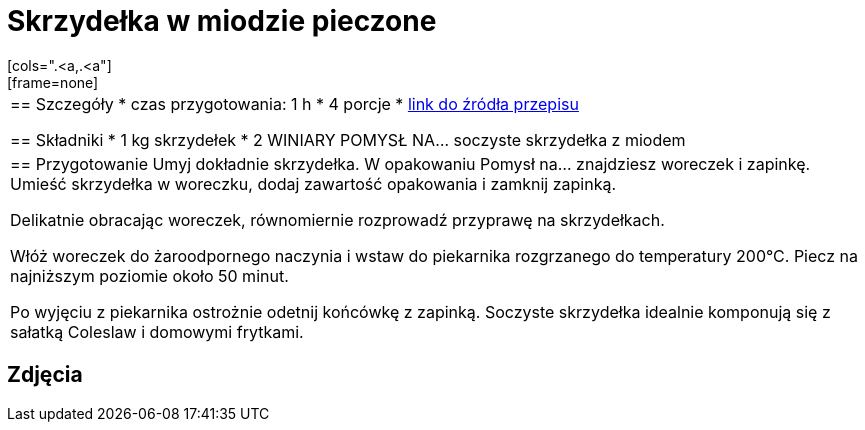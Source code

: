 = Skrzydełka w miodzie pieczone
[cols=".<a,.<a"]
[frame=none]
[grid=none]
|===
|
== Szczegóły
* czas przygotowania: 1 h
* 4 porcje
* https://www.winiary.pl/przepisy/soczyste-skrzydelka-z-miodem[link do źródła przepisu]

== Składniki
* 1 kg skrzydełek
* 2 WINIARY POMYSŁ NA… soczyste skrzydełka z miodem

|
== Przygotowanie
Umyj dokładnie skrzydełka. W opakowaniu Pomysł na... znajdziesz woreczek i zapinkę. Umieść skrzydełka w woreczku, dodaj zawartość opakowania i zamknij zapinką.

Delikatnie obracając woreczek, równomiernie rozprowadź przyprawę na skrzydełkach.

Włóż woreczek do żaroodpornego naczynia i wstaw do piekarnika rozgrzanego do temperatury 200°C. Piecz na najniższym poziomie około 50 minut.

Po wyjęciu z piekarnika ostrożnie odetnij końcówkę z zapinką. Soczyste skrzydełka idealnie komponują się z sałatką Coleslaw i domowymi frytkami.

|===

[.text-center]
== Zdjęcia
